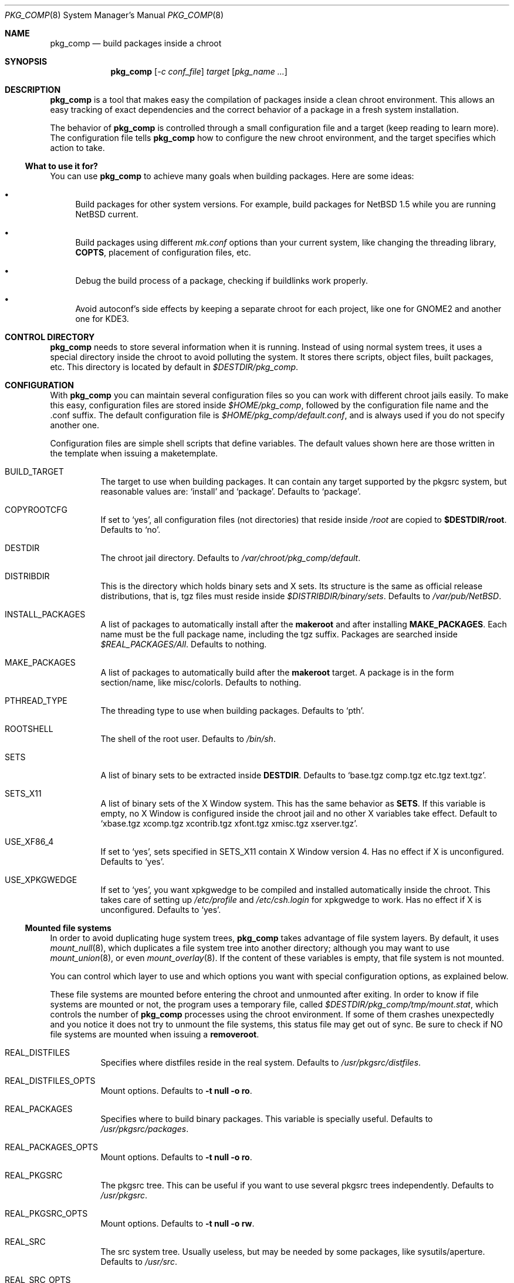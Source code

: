 .\" $NetBSD: pkg_comp.8,v 1.2 2002/09/07 13:54:55 wiz Exp $
.\"
.\" pkg_comp - Build packages inside a clean chroot environment
.\" Copyright (c) 2002, Julio Merino <jmmv@hispabsd.org>
.\"
.\" Redistribution and use in source and binary forms, with or without
.\" modification, are permitted provided that the following conditions
.\" are met:
.\" 1. Redistributions of source code must retain the above copyright
.\"    notice, this list of conditions and the following disclaimer.
.\" 2. Neither the name of The NetBSD Foundation nor the names of its
.\"    contributors may be used to endorse or promote products derived
.\"    from this software without specific prior written permission.
.\" 3. Neither the name of author nor the names of its contributors may
.\"    be used to endorse or promote products derived from this software
.\"    without specific prior written permission.
.\"
.\" THIS SOFTWARE IS PROVIDED BY THE NETBSD FOUNDATION, INC. AND CONTRIBUTORS
.\" ``AS IS'' AND ANY EXPRESS OR IMPLIED WARRANTIES, INCLUDING, BUT NOT LIMITED
.\" TO, THE IMPLIED WARRANTIES OF MERCHANTABILITY AND FITNESS FOR A PARTICULAR
.\" PURPOSE ARE DISCLAIMED.  IN NO EVENT SHALL THE FOUNDATION OR CONTRIBUTORS
.\" BE LIABLE FOR ANY DIRECT, INDIRECT, INCIDENTAL, SPECIAL, EXEMPLARY, OR
.\" CONSEQUENTIAL DAMAGES (INCLUDING, BUT NOT LIMITED TO, PROCUREMENT OF
.\" SUBSTITUTE GOODS OR SERVICES; LOSS OF USE, DATA, OR PROFITS; OR BUSINESS
.\" INTERRUPTION) HOWEVER CAUSED AND ON ANY THEORY OF LIABILITY, WHETHER IN
.\" CONTRACT, STRICT LIABILITY, OR TORT (INCLUDING NEGLIGENCE OR OTHERWISE)
.\" ARISING IN ANY WAY OUT OF THE USE OF THIS SOFTWARE, EVEN IF ADVISED OF THE
.\" POSSIBILITY OF SUCH DAMAGE.
.\"/
.Dd July 26, 2002
.Dt PKG_COMP 8
.Os
.Sh NAME
.Nm pkg_comp
.Nd build packages inside a chroot
.Sh SYNOPSIS
.Nm
.Op Ar -c conf_file
.Ar target
.Op Ar pkg_name ...
.Sh DESCRIPTION
.Nm
is a tool that makes easy the compilation of packages inside a clean
chroot environment. This allows an easy tracking of exact dependencies
and the correct behavior of a package in a fresh system installation.
.Pp
The behavior of
.Nm
is controlled through a small configuration file and a target (keep
reading to learn more). The configuration file tells
.Nm
how to configure the new chroot environment, and the target specifies
which action to take.
.Ss What to use it for?
You can use
.Nm
to achieve many goals when building packages. Here are some ideas:
.Bl -bullet -item
.It
Build packages for other system versions. For example, build packages for
.Nx 1.5
while you are running
.Nx current .
.It
Build packages using different
.Pa mk.conf
options than your current system, like changing the threading library,
.Sy COPTS ,
placement of configuration files, etc.
.It
Debug the build process of a package, checking if buildlinks work
properly.
.It
Avoid autoconf's side effects by keeping a separate chroot for each
project, like one for GNOME2 and another one for KDE3.
.El
.Sh CONTROL DIRECTORY
.Nm
needs to store several information when it is running. Instead of
using normal system trees, it uses a special directory inside the
chroot to avoid polluting the system. It stores there scripts, object
files, built packages, etc.  This directory is located by default in
.Pa $DESTDIR/pkg_comp .
.Sh CONFIGURATION
With
.Nm
you can maintain several configuration files so you can work with
different chroot jails easily. To make this easy, configuration files
are stored inside
.Pa $HOME/pkg_comp ,
followed by the configuration file name and the .conf suffix. The default
configuration file is
.Pa $HOME/pkg_comp/default.conf ,
and is always used if you do not specify another one.
.Pp
Configuration files are simple shell scripts that define
variables. The default values shown here are those written in the
template when issuing a maketemplate.
.Bl -tag -width indent
.It BUILD_TARGET
The target to use when building packages. It can contain any target
supported by the pkgsrc system, but reasonable values are:
.Ql install
and
.Ql package .
Defaults to
.Ql package .
.It COPYROOTCFG
If set to
.Ql yes ,
all configuration files (not directories) that reside inside
.Pa /root
are copied to
.Sy $DESTDIR/root .
Defaults to
.Ql no .
.It DESTDIR
The chroot jail directory. Defaults to
.Pa /var/chroot/pkg_comp/default .
.It DISTRIBDIR
This is the directory which holds
.Nb
binary sets and X sets. Its structure is the same as official release
distributions, that is, tgz files must reside inside
.Pa $DISTRIBDIR/binary/sets .
Defaults to
.Pa /var/pub/NetBSD .
.It INSTALL_PACKAGES
A list of packages to automatically install after the
.Sy makeroot
and after installing
.Sy MAKE_PACKAGES .
Each name must be the full package name, including the tgz suffix. Packages
are searched inside
.Pa $REAL_PACKAGES/All .
Defaults to nothing.
.It MAKE_PACKAGES
A list of packages to automatically build after the
.Sy makeroot
target. A package is in the form section/name, like
misc/colorls. Defaults to nothing.
.It PTHREAD_TYPE
The threading type to use when building packages. Defaults to
.Ql pth .
.It ROOTSHELL
The shell of the root user. Defaults to
.Pa /bin/sh .
.It SETS
A list of binary sets to be extracted inside
.Sy DESTDIR .
Defaults to
.Ql base.tgz comp.tgz etc.tgz text.tgz .
.It SETS_X11
A list of binary sets of the X Window system. This has the same behavior
as
.Sy SETS .
If this variable is empty, no X Window is configured inside the chroot
jail and no other X variables take effect. Default to
.Ql xbase.tgz xcomp.tgz xcontrib.tgz xfont.tgz xmisc.tgz xserver.tgz .
.It USE_XF86_4
If set to
.Ql yes ,
sets specified in SETS_X11 contain X Window version 4. Has no effect if
X is unconfigured. Defaults to
.Ql yes .
.It USE_XPKGWEDGE
If set to
.Ql yes ,
you want xpkgwedge to be compiled and installed automatically inside the
chroot. This takes care of setting up
.Pa /etc/profile
and
.Pa /etc/csh.login
for xpkgwedge to work. Has no effect if X is unconfigured. Defaults to
.Ql yes .
.El
.Ss Mounted file systems
In order to avoid duplicating huge system trees,
.Nm
takes advantage of file system layers. By default, it uses
.Xr mount_null 8 ,
which duplicates a file system tree into another directory; although
you may want to use
.Xr mount_union 8 ,
or even
.Xr mount_overlay 8 .
If the
content of these variables is empty, that file system is not mounted.
.Pp
You can control which layer to use and which options you want with
special configuration options, as explained below.
.Pp
These file systems are mounted before entering the chroot and unmounted
after exiting. In order to know if file systems are mounted or not, the
program uses a temporary file, called
.Pa $DESTDIR/pkg_comp/tmp/mount.stat ,
which controls the number of
.Nm
processes using the chroot environment. If some of them crashes
unexpectedly and you notice it does not try to unmount the
file systems, this status file may get out of sync. Be sure to check if
NO file systems are mounted when issuing a
.Sy removeroot .
.Bl -tag -width indent
.It REAL_DISTFILES
Specifies where distfiles reside in the real system. Defaults to
.Pa /usr/pkgsrc/distfiles .
.It REAL_DISTFILES_OPTS
Mount options. Defaults to
.Sy -t null -o ro .
.It REAL_PACKAGES
Specifies where to build binary packages. This variable is specially useful.
Defaults to
.Pa /usr/pkgsrc/packages .
.It REAL_PACKAGES_OPTS
Mount options. Defaults to
.Sy -t null -o ro .
.It REAL_PKGSRC
The pkgsrc tree. This can be useful if you want to use several pkgsrc trees
independently. Defaults to
.Pa /usr/pkgsrc .
.It REAL_PKGSRC_OPTS
Mount options. Defaults to
.Sy -t null -o rw .
.It REAL_SRC
The src system tree. Usually useless, but may be needed by some packages,
like sysutils/aperture. Defaults to
.Pa /usr/src .
.It REAL_SRC_OPTS
Mount options. Defaults to
.Sy -t null -o rw .
.El
.Sh TARGETS
A target specifies what
.Nm
should do (as in make). The following list describes all supported targets,
in the logical order you should call them.
.Bl -tag -width indent
.It maketemplate
Create a sample
.Ar conf_file .
You should edit it after the creation as you will probably want to change
the default configuration, specially paths.
.It makeroot
Create the chroot environment, based on the specs of the configuration file.
This step is required before trying any other, except maketemplate .
.It build
Builds the specified packages inside the chroot. You need to pass their
names as relative paths inside pkgsrc, like
.Pa pkgtools/pkg_comp .
.It install
Install the specified binary packages into the chroot. You must specify
the full name of the package and they must be reside inside
.Sy REAL_PACKAGES .
.It chroot
Enters the chroot environment.
.It removepkgs
Remove all the packages in the chroot environment. It starts deleting
packages with
.Xr pkg_delete 1
and then cleans the package tree and the database. This will rebuild
.Sy MAKE_PACKAGES ,
reinstall
.Sy INSTALL_PACKAGES
and xpkgwedge if they are specified in the configuration file.
.It removeroot
Remove the entire chroot tree. You should do it with this target because it
will take care to umount needed mount points.
.It auto
This executes several targets automatically, setting
.Sy BUILD_TARGET
to package. The order is: makeroot, build and removeroot. This is
useful to create binary packages of several pkgsrc and their
dependencies automatically. For this to be useful, you need to set
.Sy REAL_PACKAGES
and use
.Sy MAKE_PACKAGES
or pass package names through the command line.
.El
.Sh NOTES
This program uses nullfs to create virtual copies of real trees inside the
chroot environment.
.Sh SEE ALSO
.Xr pkg_delete 1 ,
.Xr packages 7 ,
.Xr mount_null 8
.Sh AUTHORS
.An Julio Merino Aq jmmv@hispabsd.org
.Sh BUGS
Probably many, especially error checking.
